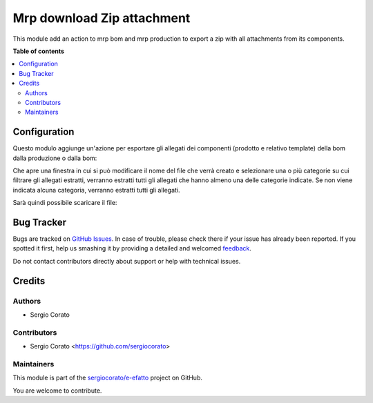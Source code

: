 ===========================
Mrp download Zip attachment
===========================

.. !!!!!!!!!!!!!!!!!!!!!!!!!!!!!!!!!!!!!!!!!!!!!!!!!!!!
   !! This file is generated by oca-gen-addon-readme !!
   !! changes will be overwritten.                   !!
   !!!!!!!!!!!!!!!!!!!!!!!!!!!!!!!!!!!!!!!!!!!!!!!!!!!!

.. |badge1| image:: https://img.shields.io/badge/maturity-Beta-yellow.png
    :target: https://odoo-community.org/page/development-status
    :alt: Beta
.. |badge2| image:: https://img.shields.io/badge/licence-AGPL--3-blue.png
    :target: http://www.gnu.org/licenses/agpl-3.0-standalone.html
    :alt: License: AGPL-3
.. |badge3| image:: https://img.shields.io/badge/github-sergiocorato%2Fe--efatto-lightgray.png?logo=github
    :target: https://github.com/sergiocorato/e-efatto/tree/12.0/mrp_bom_attachment_export
    :alt: sergiocorato/e-efatto

|badge1| |badge2| |badge3| 

This module add an action to mrp bom and mrp production to export a zip with all attachments from its components.

**Table of contents**

.. contents::
   :local:

Configuration
=============

Questo modulo aggiunge un'azione per esportare gli allegati dei componenti (prodotto e relativo template) della bom dalla produzione o dalla bom:

.. image:: https://raw.githubusercontent.com/sergiocorato/e-efatto/12.0/mrp_bom_attachment_export/static/description/azione.png
    :alt: Azione

Che apre una finestra in cui si può modificare il nome del file che verrà creato e selezionare una o più categorie su cui filtrare gli allegati estratti, verranno estratti tutti gli allegati che hanno almeno una delle categorie indicate. Se non viene indicata alcuna categoria, verranno estratti tutti gli allegati.

.. image:: https://raw.githubusercontent.com/sergiocorato/e-efatto/12.0/mrp_bom_attachment_export/static/description/wizard.png
    :alt: Wizard

Sarà quindi possibile scaricare il file:

.. image:: https://raw.githubusercontent.com/sergiocorato/e-efatto/12.0/mrp_bom_attachment_export/static/description/download.png
    :alt: Download

Bug Tracker
===========

Bugs are tracked on `GitHub Issues <https://github.com/sergiocorato/e-efatto/issues>`_.
In case of trouble, please check there if your issue has already been reported.
If you spotted it first, help us smashing it by providing a detailed and welcomed
`feedback <https://github.com/sergiocorato/e-efatto/issues/new?body=module:%20mrp_bom_attachment_export%0Aversion:%2012.0%0A%0A**Steps%20to%20reproduce**%0A-%20...%0A%0A**Current%20behavior**%0A%0A**Expected%20behavior**>`_.

Do not contact contributors directly about support or help with technical issues.

Credits
=======

Authors
~~~~~~~

* Sergio Corato

Contributors
~~~~~~~~~~~~

* Sergio Corato <https://github.com/sergiocorato>

Maintainers
~~~~~~~~~~~

This module is part of the `sergiocorato/e-efatto <https://github.com/sergiocorato/e-efatto/tree/12.0/mrp_bom_attachment_export>`_ project on GitHub.

You are welcome to contribute.
